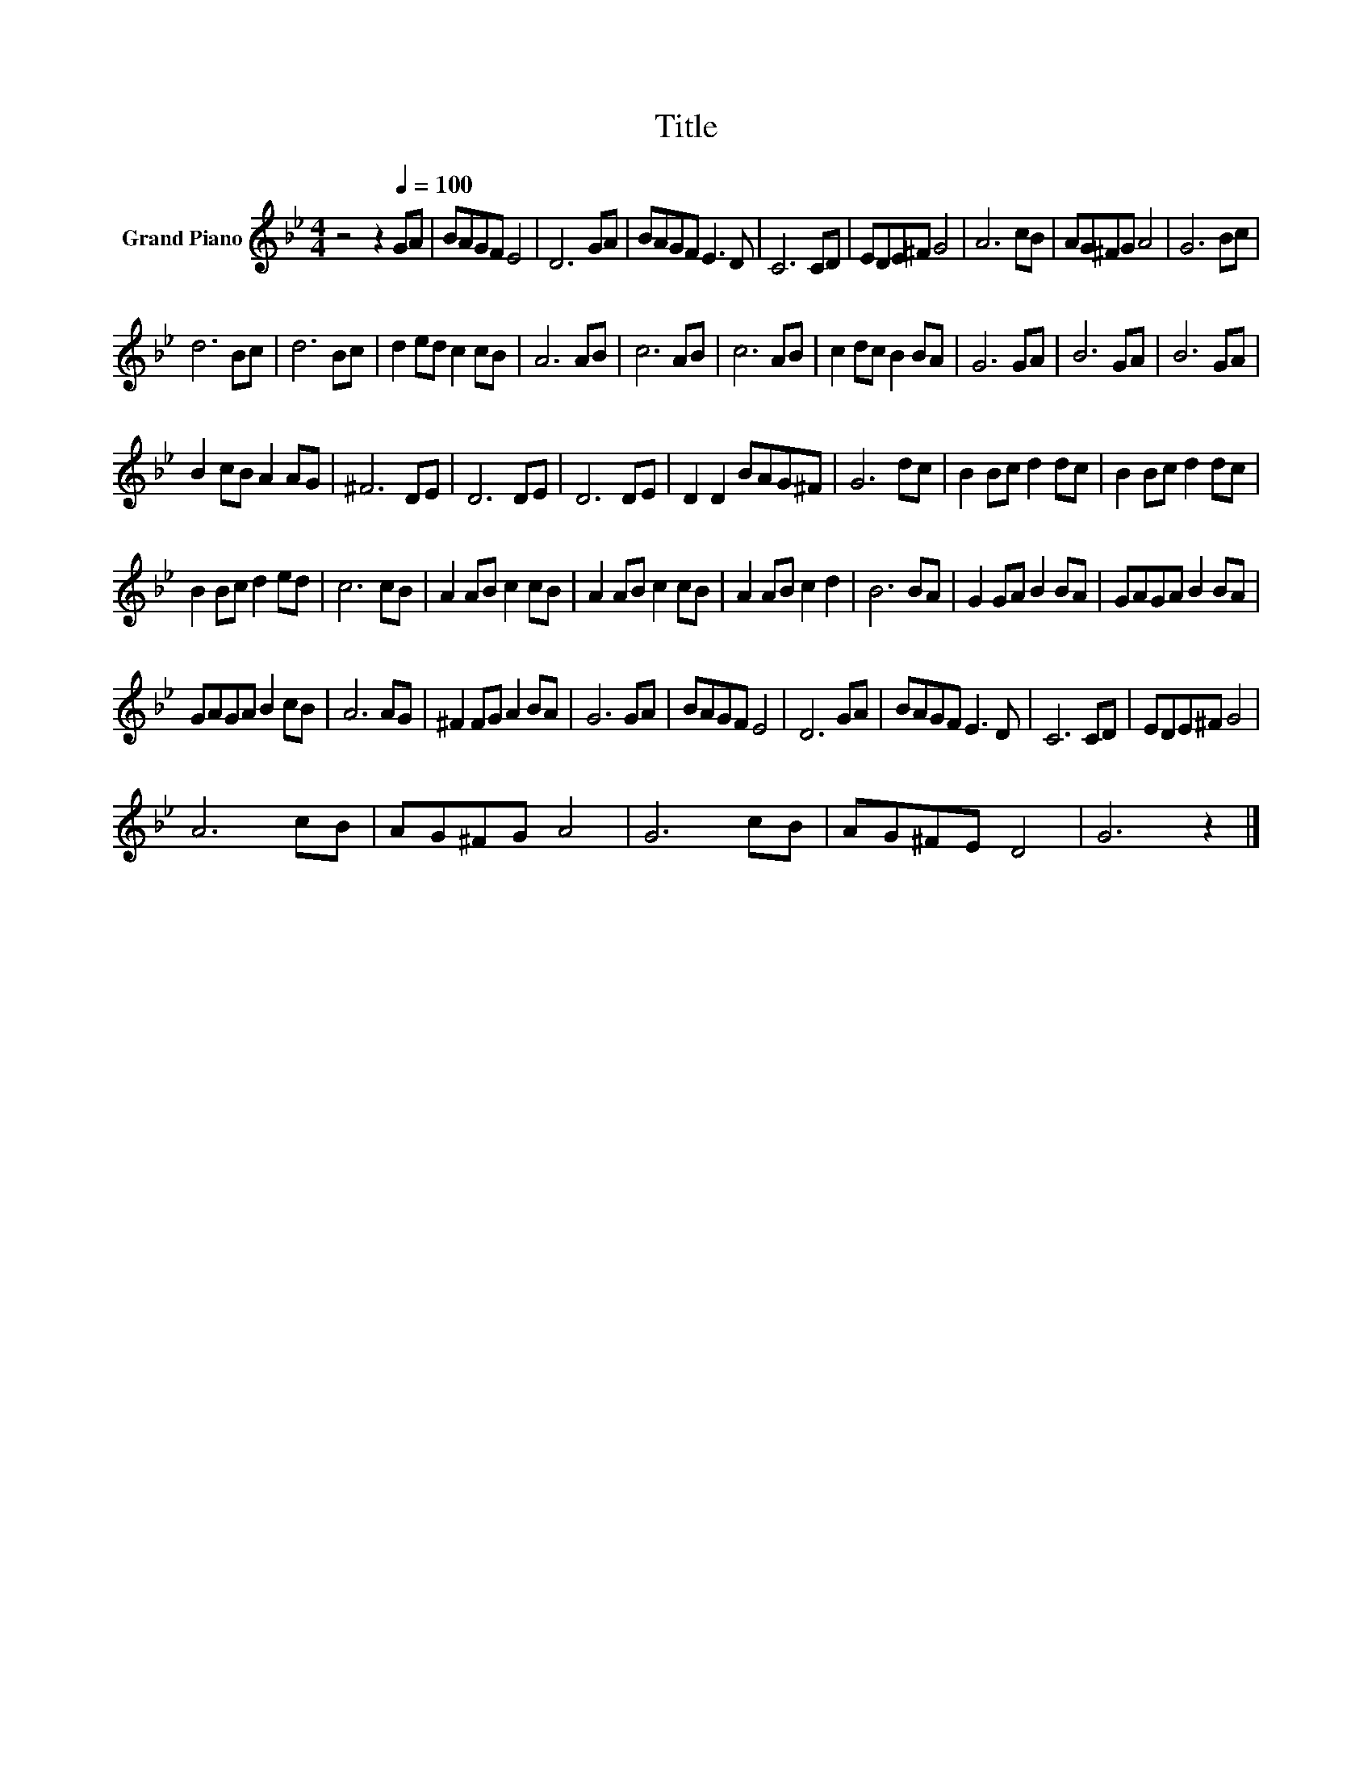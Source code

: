 X:1
T:Title
L:1/8
M:4/4
K:Bb
V:1 treble nm="Grand Piano"
V:1
 z4 z2[Q:1/4=100] GA | BAGF E4 | D6 GA | BAGF E3 D | C6 CD | EDE^F G4 | A6 cB | AG^FG A4 | G6 Bc | %9
 d6 Bc | d6 Bc | d2 ed c2 cB | A6 AB | c6 AB | c6 AB | c2 dc B2 BA | G6 GA | B6 GA | B6 GA | %19
 B2 cB A2 AG | ^F6 DE | D6 DE | D6 DE | D2 D2 BAG^F | G6 dc | B2 Bc d2 dc | B2 Bc d2 dc | %27
 B2 Bc d2 ed | c6 cB | A2 AB c2 cB | A2 AB c2 cB | A2 AB c2 d2 | B6 BA | G2 GA B2 BA | GAGA B2 BA | %35
 GAGA B2 cB | A6 AG | ^F2 FG A2 BA | G6 GA | BAGF E4 | D6 GA | BAGF E3 D | C6 CD | EDE^F G4 | %44
 A6 cB | AG^FG A4 | G6 cB | AG^FE D4 | G6 z2 |] %49

